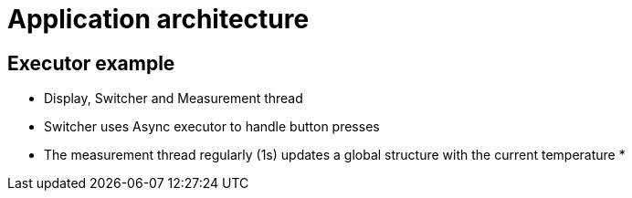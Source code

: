 = Application architecture

== Executor example

* Display, Switcher and Measurement thread
* Switcher uses Async executor to handle button presses
* The measurement thread regularly (1s) updates a global structure with the
  current temperature * 

